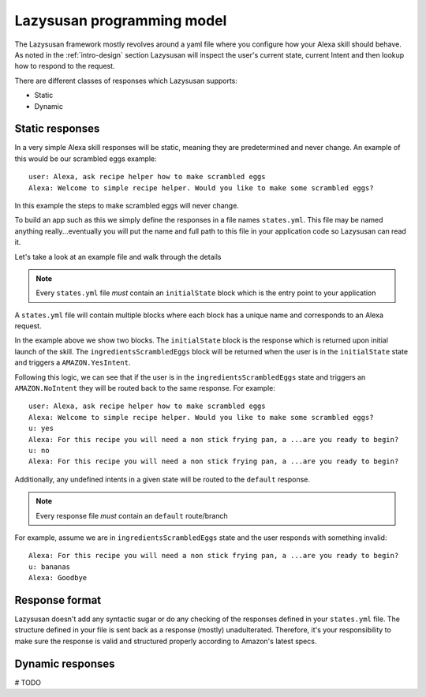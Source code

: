 .. _lazysusan:

============================
Lazysusan programming model
============================

The Lazysusan framework mostly revolves around a yaml file where you configure how your Alexa skill
should behave. As noted in the :ref:`intro-design` section Lazysusan will inspect the user's
current state, current Intent and then lookup how to respond to the request.

There are different classes of responses which Lazysusan supports:

- Static
- Dynamic


Static responses
=================

In a very simple Alexa skill responses will be static, meaning they are predetermined and never
change. An example of this would be our scrambled eggs example:

::

    user: Alexa, ask recipe helper how to make scrambled eggs
    Alexa: Welcome to simple recipe helper. Would you like to make some scrambled eggs?

In this example the steps to make scrambled eggs will never change.

To build an app such as this we simply define the responses in a file names ``states.yml``.  This
file may be named anything really...eventually you will put the name and full path to this file in
your application code so Lazysusan can read it.

Let's take a look at an example file and walk through the details

..  code-block:: yaml
    :linenos:

    initialState:
      response:
        shouldEndSession: false
        outputSpeech:
          type: SSML
          ssml: >
            <speak>
              Welcome to simple recipe helper. Would you like to make some scrambled
              eggs?
            </speak>
        reprompt:
          type: SSML
          ssml: >
            <speak>
              Would you like to make some scrambled eggs?
            </speak>
      branches:
        AMAZON.YesIntent: ingredientsScrambledEggs
        default: goodBye

    ingredientsScrambledEggs:
      response:
        shouldEndSession: false
        outputSpeech:
          type: SSML
          ssml: >
            <speak>
              For this recipe you will need a non stick frying pan, a spatula, a
              bowl, a fork, and 2 eggs. Have you located all of these and are you
              ready to begin?
            </speak>
        reprompt:
          type: SSML
          ssml: >
            <speak>
              For this recipe you will need a non stick frying pan, a spatula, a
              bowl, a fork, and 2 eggs. Have you located all of these and are you
              ready to begin?
            </speak>
      branches:
        AMAZON.YesIntent: stepOneScrambledEggs
        AMAZON.NoIntent: ingredientsScrambledEggs
        default: goodBye

..  note::

    Every ``states.yml`` file *must* contain an ``initialState`` block which is the entry point to
    your application

A ``states.yml`` file will contain multiple blocks where each block has a unique name and
corresponds to an Alexa request.

In the example above we show two blocks. The ``initialState`` block is the response which is
returned upon initial launch of the skill.  The ``ingredientsScrambledEggs`` block will be returned
when the user is in the ``initialState`` state and triggers a ``AMAZON.YesIntent``.

Following this logic, we can see that if the user is in the ``ingredientsScrambledEggs`` state and
triggers an ``AMAZON.NoIntent`` they will be routed back to the same response. For example:

::

    user: Alexa, ask recipe helper how to make scrambled eggs
    Alexa: Welcome to simple recipe helper. Would you like to make some scrambled eggs?
    u: yes
    Alexa: For this recipe you will need a non stick frying pan, a ...are you ready to begin?
    u: no
    Alexa: For this recipe you will need a non stick frying pan, a ...are you ready to begin?

Additionally, any undefined intents in a given state will be routed to the ``default`` response.

..  note::

    Every response file *must* contain an ``default`` route/branch

For example, assume we are in ``ingredientsScrambledEggs`` state and the user responds with
something invalid:

::

    Alexa: For this recipe you will need a non stick frying pan, a ...are you ready to begin?
    u: bananas
    Alexa: Goodbye


Response format
===================

Lazysusan doesn't add any syntactic sugar or do any checking of the responses defined in your
``states.yml`` file.  The structure defined in your file is sent back as a response (mostly)
unadulterated.  Therefore, it's your responsibility to make sure the response is valid and structured
properly according to Amazon's latest specs.


Dynamic responses
=================

# TODO
